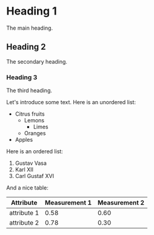 * Heading 1
The main heading.
** Heading 2
The secondary heading.
*** Heading 3
The third heading.

Let's introduce some text. Here is an unordered list:

- Citrus fruits
  + Lemons
    * Limes
  + Oranges
- Apples

Here is an ordered list:

1) Gustav Vasa
2) Karl XII
3) Carl Gustaf XVI

And a nice table:

| Attribute   | Measurement 1 | Measurement 2 |
|-------------+---------------+---------------|
| attribute 1 |          0.58 |          0.60 |
| attribute 2 |          0.78 | 0.30          |
